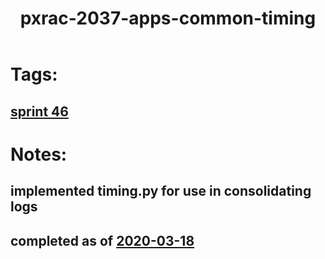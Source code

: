 #+TITLE: pxrac-2037-apps-common-timing
* Tags:
** [[file:20200318102941-sprint_46.org][sprint 46]]
* Notes:
** implemented timing.py for use in consolidating logs
** completed as of [[file:2020-03-18.org][2020-03-18]]
